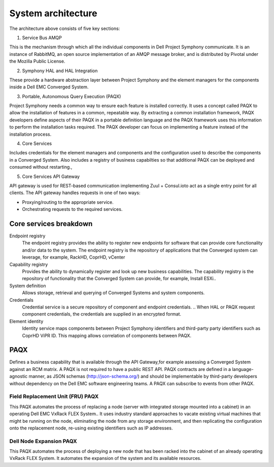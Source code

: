 System architecture
===================

.. image:: architecture-diagram.png
   :height: 700
   :width: 800
   :align: center

The architecture above consists of five key sections:

1. Service Bus AMQP

This is the mechanism through which all the individual components in Dell Project Symphony communicate. It is an instance of RabbitMQ, an open source implementation of an AMQP  message broker, and is distributed by Pivotal under the Mozilla Public License.

2. Symphony HAL and HAL Integration

These provide a hardware abstraction layer between Project Symphony and the element managers for the components inside a Dell EMC Converged System.

3. Portable, Autonomous Query Execution (PAQX) 

Project Symphony needs a common way to ensure each feature is installed correctly. It uses a concept called PAQX to allow the installation of features in a common, repeatable way. By extracting a common installation framework, PAQX developers define aspects of their PAQX in a portable definition language and the PAQX framework uses this information to perform the installation tasks required. The PAQX developer can focus on implementing a feature instead of the installation process.

4. Core Services

Includes credentials for the element managers and components and the configuration used to describe the components in a Converged System.  Also includes a registry of business capabilties so that additional PAQX can be deployed and consumed without restarting., 

5. Core Services API Gateway

API gateway is used for REST-based communication implementing Zuul + Consul.ioto act as a single entry point for all clients. The API gateway handles requests in one of two ways:

* Proxying/routing to the appropriate service.

* Orchestrating requests to the required services.

Core services breakdown
-----------------------

Endpoint registry
 The endpoint registry provides the ability to register new endpoints for software that can provide core functionality and/or data to the system. The endpoint registry is the repository of applications that the Converged system can leverage, for example, RackHD, CoprHD, vCenter

Capability registry
 Provides the ability to dynamically register and look up new business capabilities. The capability registry is the repository of functionality that the Converged System can provide, for example, Install ESXi..

System definition
 Allows storage, retrieval and querying of Converged Systems and system components.

Credentials
 Credential service is a secure repository of component and endpoint credentials.  .. When HAL or PAQX request component credentials, the credentials are supplied in an encrypted format.

Element identity
 Identity service maps components between Project Symphony identifiers and third-party party identifiers such as CoprHD ViPR ID. This mapping allows correlation of components between PAQX.

PAQX 
-------

Defines a business capability that is available  through the API Gateway,for example assessing a Converged System against an RCM matrix. A PAQX is not required to have a public REST API. PAQX contracts are defined in a language-agnostic manner, as JSON schemas (http://json-schema.org/) and should be implementable by third-party developers without dependency on the Dell EMC software engineering teams. A PAQX can subscribe to events from other PAQX.

Field Replacement Unit (FRU) PAQX
~~~~~~~~~~~~~~~~~~~~~~~~~~~~~~~~~

This PAQX automates the process of replacing a node (server with integrated storage mounted into a cabinet) in an operating Dell EMC VxRack FLEX System.. It  uses industry standard approaches to vacate existing virtual machines that might be running on the node, eliminating the node from any storage environment, and then replicating the configuration onto the replacement node, re-using existing identifiers such as IP addresses.

Dell Node Expansion PAQX 
~~~~~~~~~~~~~~~~~~~~~~~~

This PAQX automates the process of deploying a new node that has been racked into the cabinet of an already operating VxRack FLEX System.  It automates the expansion of the system and its available resources. 



